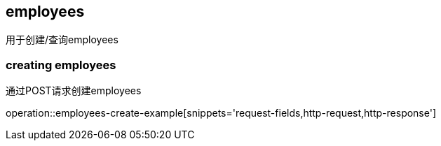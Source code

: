[[resources-employees]]
== employees

用于创建/查询employees

[[resources-employees-creating]]
=== creating employees

通过POST请求创建employees

operation::employees-create-example[snippets='request-fields,http-request,http-response']
